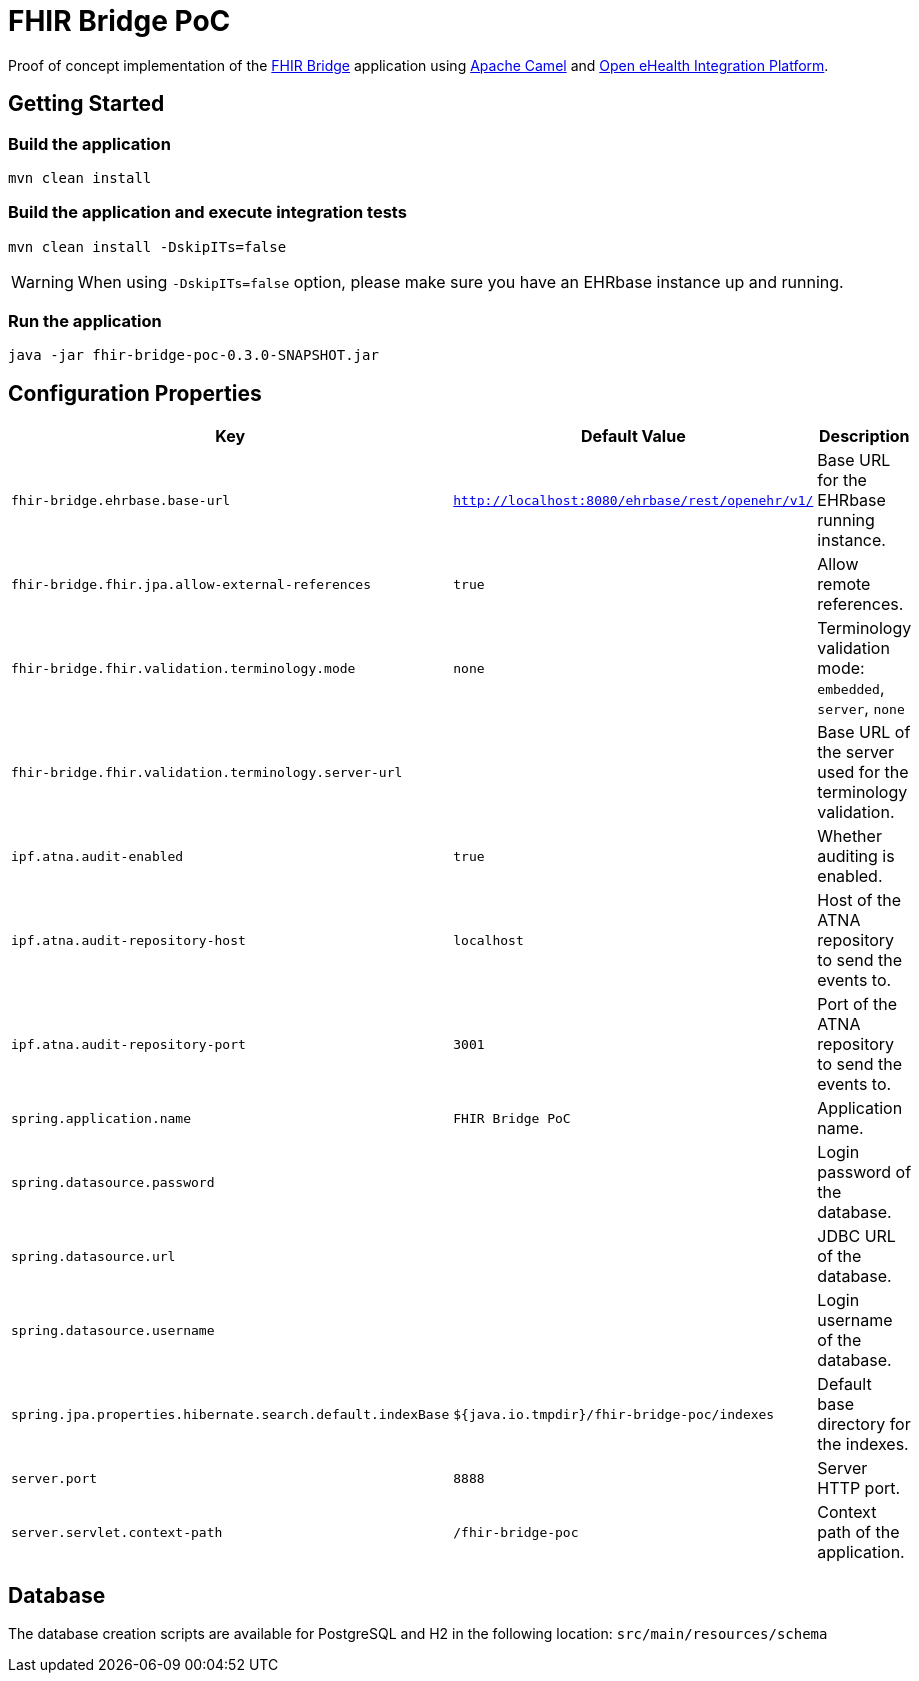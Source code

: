 = FHIR Bridge PoC

Proof of concept implementation of the https://github.com/ehrbase/fhir-bridge[FHIR Bridge] application using
https://camel.apache.org/[Apache Camel] and https://github.com/oehf/ipf[Open eHealth Integration Platform].

== Getting Started

=== Build the application

[source]
----
mvn clean install
----

=== Build the application and execute integration tests

----
mvn clean install -DskipITs=false
----

WARNING: When using `-DskipITs=false` option, please make sure you have an EHRbase instance up and running.

=== Run the application

[source]
----
java -jar fhir-bridge-poc-0.3.0-SNAPSHOT.jar
----

== Configuration Properties

|===
|Key | Default Value |Description

|`fhir-bridge.ehrbase.base-url`
|`http://localhost:8080/ehrbase/rest/openehr/v1/`
|Base URL for the EHRbase running instance.

|`fhir-bridge.fhir.jpa.allow-external-references`
|`true`
|Allow remote references.

|`fhir-bridge.fhir.validation.terminology.mode`
|`none`
|Terminology validation mode: `embedded`, `server`, `none`

|`fhir-bridge.fhir.validation.terminology.server-url`
|
|Base URL of the server used for the terminology validation.

|`ipf.atna.audit-enabled`
|`true`
|Whether auditing is enabled.

|`ipf.atna.audit-repository-host`
|`localhost`
|Host of the ATNA repository to send the events to.

|`ipf.atna.audit-repository-port`
|`3001`
|Port of the ATNA repository to send the events to.

|`spring.application.name`
|`FHIR Bridge PoC`
|Application name.

|`spring.datasource.password`
|
|Login password of the database.

|`spring.datasource.url`
|
|JDBC URL of the database.

|`spring.datasource.username`
|
|Login username of the database.

|`spring.jpa.properties.hibernate.search.default.indexBase`
|`${java.io.tmpdir}/fhir-bridge-poc/indexes`
|Default base directory for the indexes.

|`server.port`
|`8888`
|Server HTTP port.

|`server.servlet.context-path`
|`/fhir-bridge-poc`
|Context path of the application.

|===

== Database
The database creation scripts are available for PostgreSQL and H2 in the following location: `src/main/resources/schema`